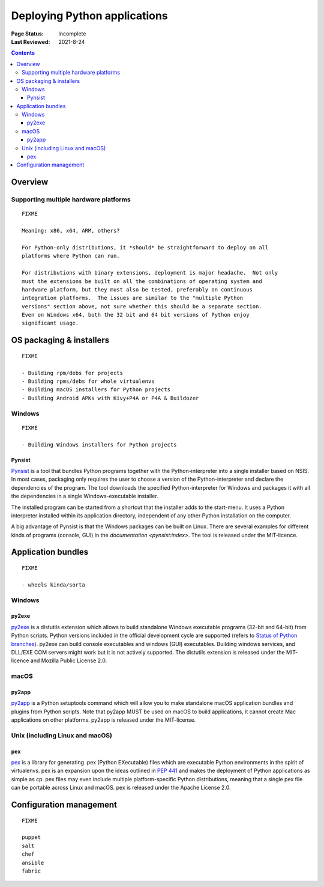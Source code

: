 
=============================
Deploying Python applications
=============================

:Page Status: Incomplete
:Last Reviewed: 2021-8-24

.. contents:: Contents
   :local:


Overview
========


Supporting multiple hardware platforms
--------------------------------------

::

  FIXME

  Meaning: x86, x64, ARM, others?

  For Python-only distributions, it *should* be straightforward to deploy on all
  platforms where Python can run.

  For distributions with binary extensions, deployment is major headache.  Not only
  must the extensions be built on all the combinations of operating system and
  hardware platform, but they must also be tested, preferably on continuous
  integration platforms.  The issues are similar to the "multiple Python
  versions" section above, not sure whether this should be a separate section.
  Even on Windows x64, both the 32 bit and 64 bit versions of Python enjoy
  significant usage.



OS packaging & installers
=========================

::

  FIXME

  - Building rpm/debs for projects
  - Building rpms/debs for whole virtualenvs
  - Building macOS installers for Python projects
  - Building Android APKs with Kivy+P4A or P4A & Buildozer

Windows
-------

::

  FIXME

  - Building Windows installers for Python projects

Pynsist
^^^^^^^

`Pynsist <https://pypi.org/project/pynsist>`__ is a tool that bundles Python
programs together with the Python-interpreter into a single installer based on
NSIS. In most cases, packaging only requires the user to choose a version of
the Python-interpreter and declare the dependencies of the program. The tool
downloads the specified Python-interpreter for Windows and packages it with all
the dependencies in a single Windows-executable installer.

The installed program can be started from a shortcut that the installer adds to
the start-menu. It uses a Python interpreter installed within its application
directory, independent of any other Python installation on the computer.

A big advantage of Pynsist is that the Windows packages can be built on Linux.
There are several examples for different kinds of programs (console, GUI) in
the `documentation <pynsist:index>`. The tool is released
under the MIT-licence.

Application bundles
===================

::

  FIXME

  - wheels kinda/sorta

Windows
-------

py2exe
^^^^^^

`py2exe <https://pypi.org/project/py2exe/>`__ is a distutils extension which
allows to build standalone Windows executable programs (32-bit and 64-bit) 
from Python scripts. Python versions included in the official development 
cycle are supported (refers to `Status of Python branches`__). py2exe can
build console executables and windows (GUI) executables. Building windows
services, and DLL/EXE COM servers might work but it is not actively supported.
The distutils extension is released under the MIT-licence and Mozilla 
Public License 2.0.

.. __: https://devguide.python.org/#status-of-python-branches

macOS
-----

py2app
^^^^^^

`py2app <https://pypi.org/project/py2app/>`__ is a Python setuptools 
command which will allow you to make standalone macOS application 
bundles and plugins from Python scripts. Note that py2app MUST be used
on macOS to build applications, it cannot create Mac applications on other
platforms. py2app is released under the MIT-license.

Unix (including Linux and macOS)
-----------------------------------

pex
^^^

`pex <https://pypi.org/project/pex/>`__ is  a library for generating .pex 
(Python EXecutable) files which are executable Python environments in the 
spirit of virtualenvs. pex is an expansion upon the ideas outlined in :pep:`441` 
and makes the deployment of Python applications as simple as cp. pex files may 
even include multiple platform-specific Python distributions, meaning that a 
single pex file can be portable across Linux and macOS. pex is released under the
Apache License 2.0.

Configuration management
========================

::

  FIXME

  puppet
  salt
  chef
  ansible
  fabric
